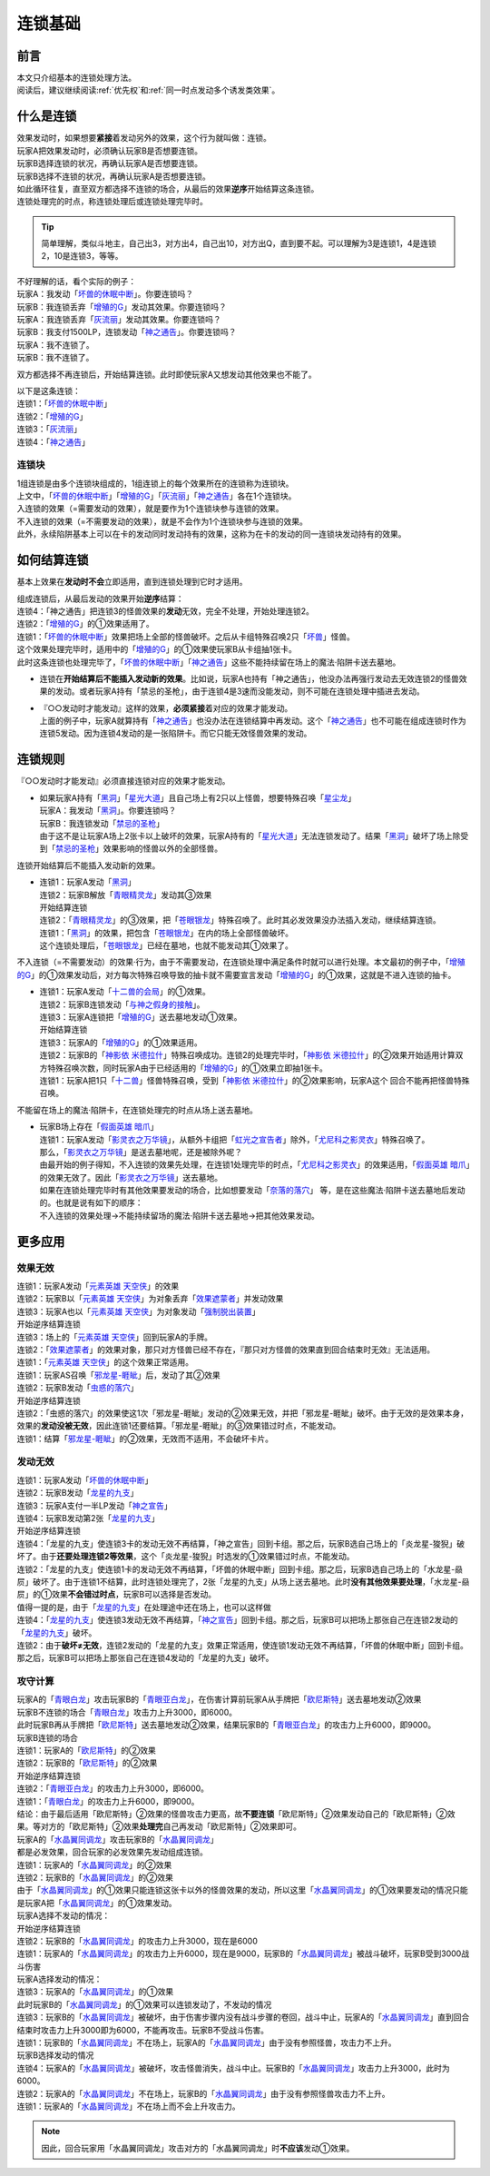 .. _连锁基础:

========
连锁基础
========

前言
========

| 本文只介绍基本的连锁处理方法。
| 阅读后，建议继续阅读\ :ref:`优先权`\ 和\ :ref:`同一时点发动多个诱发类效果`\ 。

什么是连锁
============

| 效果发动时，如果想要\ **紧接**\ 着发动另外的效果，这个行为就叫做：连锁。
| 玩家A把效果发动时，必须确认玩家B是否想要连锁。
| 玩家B选择连锁的状况，再确认玩家A是否想要连锁。
| 玩家B选择不连锁的状况，再确认玩家A是否想要连锁。
| 如此循环往复，直至双方都选择不连锁的场合，从最后的效果\ **逆序**\ 开始结算这条连锁。
| 连锁处理完的时点，称连锁处理后或连锁处理完毕时。

.. tip:: 简单理解，类似斗地主，自己出3，对方出4，自己出10，对方出Q，直到要不起。可以理解为3是连锁1，4是连锁2，10是连锁3，等等。

| 不好理解的话，看个实际的例子：
| 玩家A：我发动「`坏兽的休眠中断`_」。你要连锁吗？
| 玩家B：我连锁丢弃「`增殖的G`_」发动其效果。你要连锁吗？
| 玩家A：我连锁丢弃「`灰流丽`_」发动其效果。你要连锁吗？
| 玩家B：我支付1500LP，连锁发动「`神之通告`_」。你要连锁吗？
| 玩家A：我不连锁了。
| 玩家B：我不连锁了。

双方都选择不再连锁后，开始结算连锁。此时即使玩家A又想发动其他效果也不能了。

| 以下是这条连锁：
| 连锁1：「`坏兽的休眠中断`_」
| 连锁2：「`增殖的G`_」
| 连锁3：「`灰流丽`_」
| 连锁4：「`神之通告`_」

.. _连锁块:

连锁块
---------

| 1组连锁是由多个连锁块组成的，1组连锁上的每个效果所在的连锁称为连锁块。
| 上文中，「`坏兽的休眠中断`_」「`增殖的G`_」「`灰流丽`_」「`神之通告`_」各在1个连锁块。
| 入连锁的效果（=需要发动的效果），就是要作为1个连锁块参与连锁的效果。
| 不入连锁的效果（=不需要发动的效果），就是不会作为1个连锁块参与连锁的效果。
| 此外，永续陷阱基本上可以在卡的发动同时发动持有的效果，这称为在卡的发动的同一连锁块发动持有的效果。

如何结算连锁
============

基本上效果在\ **发动时不会**\ 立即适用，直到连锁处理到它时才适用。

| 组成连锁后，从最后发动的效果开始\ **逆序**\ 结算：
| 连锁4：「神之通告」把连锁3的怪兽效果的\ **发动**\ 无效，完全不处理，开始处理连锁2。
| 连锁2：「`增殖的G`_」的①效果适用了。
| 连锁1：「`坏兽的休眠中断`_」效果把场上全部的怪兽破坏。之后从卡组特殊召唤2只「`坏兽`_」怪兽。
| 这个效果处理完毕时，适用中的「`增殖的G`_」的①效果使玩家B从卡组抽1张卡。
| 此时这条连锁也处理完毕了，「`坏兽的休眠中断`_」「`神之通告`_」这些不能持续留在场上的魔法·陷阱卡送去墓地。

-  连锁在\ **开始结算后不能插入发动新的效果**\ 。比如说，玩家A也持有「神之通告」，他没办法再强行发动去无效连锁2的怪兽效果的发动。或者玩家A持有「禁忌的圣枪」，由于连锁4是3速而没能发动，则不可能在连锁处理中插进去发动。

-  | 『○○发动时才能发动』这样的效果，\ **必须紧接**\ 着对应的效果才能发动。
   | 上面的例子中，玩家A就算持有「`神之通告`_」也没办法在连锁结算中再发动。这个「`神之通告`_」也不可能在组成连锁时作为连锁5发动。因为连锁4发动的是一张陷阱卡。而它只能无效怪兽效果的发动。

连锁规则
=========

『○○发动时才能发动』必须直接连锁对应的效果才能发动。

-  | 如果玩家A持有「`黑洞`_」「`星光大道`_」且自己场上有2只以上怪兽，想要特殊召唤「`星尘龙`_」
   | 玩家A：我发动「`黑洞`_」。你要连锁吗？
   | 玩家B：我连锁发动「`禁忌的圣枪`_」
   | 由于这不是让玩家A场上2张卡以上破坏的效果，玩家A持有的「`星光大道`_」无法连锁发动了。结果「`黑洞`_」破坏了场上除受到「`禁忌的圣枪`_」效果影响的怪兽以外的全部怪兽。

连锁开始结算后不能插入发动新的效果。

-  | 连锁1：玩家A发动「`黑洞`_」
   | 连锁2：玩家B解放「`青眼精灵龙`_」发动其③效果
   | 开始结算连锁
   | 连锁2：「`青眼精灵龙`_」的③效果，把「`苍眼银龙`_」特殊召唤了。此时其必发效果没办法插入发动，继续结算连锁。
   | 连锁1：「`黑洞`_」的效果，把包含「`苍眼银龙`_」在内的场上全部怪兽破坏。
   | 这个连锁处理后，「`苍眼银龙`_」已经在墓地，也就不能发动其①效果了。
 
不入连锁（=不需要发动）的效果·行为，由于不需要发动，在连锁处理中满足条件时就可以进行处理。本文最初的例子中，「`增殖的G`_」的①效果发动后，对方每次特殊召唤导致的抽卡就不需要宣言发动「`增殖的G`_」的①效果，这就是不进入连锁的抽卡。

-  | 连锁1：玩家A发动「`十二兽的会局`_」的①效果。
   | 连锁2：玩家B连锁发动「`与神之假身的接触`_」。
   | 连锁3：玩家A连锁把「`增殖的G`_」送去墓地发动①效果。
   | 开始结算连锁
   | 连锁3：玩家A的「`增殖的G`_」的①效果适用。
   | 连锁2：玩家B的「`神影依 米德拉什`_」特殊召唤成功。连锁2的处理完毕时，「`神影依 米德拉什`_」的②效果开始适用计算双方特殊召唤次数，同时玩家A由于已经适用的「`增殖的G`_」的①效果立即抽1张卡。
   | 连锁1：玩家A把1只「`十二兽`_」怪兽特殊召唤，受到「`神影依 米德拉什`_」的②效果影响，玩家A这个 回合不能再把怪兽特殊召唤。

不能留在场上的魔法·陷阱卡，在连锁处理完的时点从场上送去墓地。

-  | 玩家B场上存在「`假面英雄 暗爪`_」
   | 连锁1：玩家A发动「`影灵衣之万华镜`_」，从额外卡组把「`虹光之宣告者`_」除外，「`尤尼科之影灵衣`_」特殊召唤了。
   | 那么，「`影灵衣之万华镜`_」是送去墓地呢，还是被除外呢？
   | 由最开始的例子得知，不入连锁的效果先处理，在连锁1处理完毕的时点，「`尤尼科之影灵衣`_」的效果适用，「`假面英雄 暗爪`_」的效果无效了。因此「`影灵衣之万华镜`_」送去墓地。
   | 如果在连锁处理完毕时有其他效果要发动的场合，比如想要发动「`奈落的落穴`_」 等，是在这些魔法·陷阱卡送去墓地后发动的。也就是说有如下的顺序：
   | 不入连锁的效果处理→不能持续留场的魔法·陷阱卡送去墓地→把其他效果发动。

更多应用
========

效果无效
--------

| 连锁1：玩家A发动「`元素英雄 天空侠`_」的效果
| 连锁2：玩家B以「`元素英雄 天空侠`_」为对象丢弃「`效果遮蒙者`_」并发动效果
| 连锁3：玩家A也以「`元素英雄 天空侠`_」为对象发动「`强制脱出装置`_」
| 开始逆序结算连锁
| 连锁3：场上的「`元素英雄 天空侠`_」回到玩家A的手牌。
| 连锁2：「`效果遮蒙者`_」的效果对象，那只对方怪兽已经不存在，『那只对方怪兽的效果直到回合结束时无效』无法适用。
| 连锁1：「`元素英雄 天空侠`_」的这个效果正常适用。

| 连锁1：玩家AS召唤「`邪龙星-睚眦`_」后，发动了其②效果
| 连锁2：玩家B发动「`虫惑的落穴`_」
| 开始逆序结算连锁
| 连锁2：「虫惑的落穴」的效果使这1次「邪龙星-睚眦」发动的②效果无效，并把「邪龙星-睚眦」破坏。由于无效的是效果本身，效果的\ **发动没被无效**\ ，因此连锁1还要结算。「邪龙星-睚眦」的③效果错过时点，不能发动。
| 连锁1：结算「`邪龙星-睚眦`_」的②效果，无效而不适用，不会破坏卡片。

发动无效
--------

| 连锁1：玩家A发动「`坏兽的休眠中断`_」
| 连锁2：玩家B发动「`龙星的九支`_」
| 连锁3：玩家A支付一半LP发动「`神之宣告`_」
| 连锁4：玩家B发动第2张「`龙星的九支`_」
| 开始逆序结算连锁
| 连锁4：「龙星的九支」使连锁3卡的发动无效不再结算，「神之宣告」回到卡组。那之后，玩家B选自己场上的「炎龙星-狻猊」破坏了。由于\ **还要处理连锁2等效果**\ ，这个「炎龙星-狻猊」时选发的①效果错过时点，不能发动。
| 连锁2：「龙星的九支」使连锁1卡的发动无效不再结算，「坏兽的休眠中断」回到卡组。那之后，玩家B选自己场上的「水龙星-赑屃」破坏了。由于连锁1不结算，此时连锁处理完了，2张「龙星的九支」从场上送去墓地。此时\ **没有其他效果要处理**\ ，「水龙星-赑屃」的①效果\ **不会错过时点**\ ，玩家B可以选择是否发动。
| 值得一提的是，由于「`龙星的九支`_」在处理途中还在场上，也可以这样做
| 连锁4：「`龙星的九支`_」使连锁3发动无效不再结算，「`神之宣告`_」回到卡组。那之后，玩家B可以把场上那张自己在连锁2发动的「`龙星的九支`_」破坏。
| 连锁2：由于\ **破坏≠无效**\ ，连锁2发动的「龙星的九支」效果正常适用，使连锁1发动无效不再结算，「坏兽的休眠中断」回到卡组。那之后，玩家B可以把场上那张自己在连锁4发动的「龙星的九支」破坏。

攻守计算
--------

| 玩家A的「`青眼白龙`_」攻击玩家B的「`青眼亚白龙`_」，在伤害计算前玩家A从手牌把「`欧尼斯特`_」送去墓地发动②效果
| 玩家B不连锁的场合「`青眼白龙`_」攻击力上升3000，即6000。
| 此时玩家B再从手牌把「`欧尼斯特`_」送去墓地发动②效果，结果玩家B的「`青眼亚白龙`_」的攻击力上升6000，即9000。
| 玩家B连锁的场合
| 连锁1：玩家A的「`欧尼斯特`_」的②效果
| 连锁2：玩家B的「`欧尼斯特`_」的②效果
| 开始逆序结算连锁
| 连锁2：「`青眼亚白龙`_」的攻击力上升3000，即6000。
| 连锁1：「`青眼白龙`_」的攻击力上升6000，即9000。
| 结论：由于最后适用「欧尼斯特」②效果的怪兽攻击力更高，故\ **不要连锁**\ 「欧尼斯特」②效果发动自己的「欧尼斯特」②效果。等对方的「欧尼斯特」②效果\ **处理完**\ 自己再发动「欧尼斯特」②效果即可。

| 玩家A的「`水晶翼同调龙`_」攻击玩家B的「`水晶翼同调龙`_」
| 都是必发效果，回合玩家的必发效果先发动组成连锁。
| 连锁1：玩家A的「`水晶翼同调龙`_」的②效果
| 连锁2：玩家B的「`水晶翼同调龙`_」的②效果
| 由于「`水晶翼同调龙`_」的①效果只能连锁这张卡以外的怪兽效果的发动，所以这里「`水晶翼同调龙`_」的①效果要发动的情况只能是玩家A把「`水晶翼同调龙`_」的①效果发动。

| 玩家A选择不发动的情况：
| 开始逆序结算连锁
| 连锁2：玩家B的「`水晶翼同调龙`_」的攻击力上升3000，现在是6000
| 连锁1：玩家A的「`水晶翼同调龙`_」的攻击力上升6000，现在是9000，玩家B的「`水晶翼同调龙`_」被战斗破坏，玩家B受到3000战斗伤害

| 玩家A选择发动的情况：
| 连锁3：玩家A的「`水晶翼同调龙`_」的①效果

| 此时玩家B的「`水晶翼同调龙`_」的①效果可以连锁发动了，不发动的情况
| 连锁3：玩家B的「`水晶翼同调龙`_」被破坏，由于伤害步骤内没有战斗步骤的卷回，战斗中止，玩家A的「`水晶翼同调龙`_」直到回合结束时攻击力上升3000即为6000，不能再攻击。玩家B不受战斗伤害。
| 连锁1：玩家B的「`水晶翼同调龙`_」不在场上，玩家A的「`水晶翼同调龙`_」由于没有参照怪兽，攻击力不上升。

| 玩家B选择发动的情况
| 连锁4：玩家A的「`水晶翼同调龙`_」被破坏，攻击怪兽消失，战斗中止。玩家B的「`水晶翼同调龙`_」攻击力上升3000，此时为6000。
| 连锁2：玩家A的「`水晶翼同调龙`_」不在场上，玩家B的「`水晶翼同调龙`_」由于没有参照怪兽攻击力不上升。
| 连锁1：玩家A的「`水晶翼同调龙`_」不在场上而不会上升攻击力。

.. note:: 因此，回合玩家用「水晶翼同调龙」攻击对方的「水晶翼同调龙」时\ **不应该**\ 发动①效果。


.. _`奈落的落穴`: https://ygocdb.com/card/name/奈落的落穴
.. _`星光大道`: https://ygocdb.com/card/name/星光大道
.. _`青眼白龙`: https://ygocdb.com/card/name/青眼白龙
.. _`效果遮蒙者`: https://ygocdb.com/card/name/效果遮蒙者
.. _`青眼亚白龙`: https://ygocdb.com/card/name/青眼亚白龙
.. _`十二兽的会局`: https://ygocdb.com/card/name/十二兽的会局
.. _`强制脱出装置`: https://ygocdb.com/card/name/强制脱出装置
.. _`影灵衣之万华镜`: https://ygocdb.com/card/name/影灵衣之万华镜
.. _`苍眼银龙`: https://ygocdb.com/card/name/苍眼银龙
.. _`神之宣告`: https://ygocdb.com/card/name/神之宣告
.. _`邪龙星-睚眦`: https://ygocdb.com/card/name/邪龙星-睚眦
.. _`与神之假身的接触`: https://ygocdb.com/card/name/与神之假身的接触
.. _`十二兽`: https://ygocdb.com/card/name/十二兽
.. _`尤尼科之影灵衣`: https://ygocdb.com/card/name/尤尼科之影灵衣
.. _`水晶翼同调龙`: https://ygocdb.com/card/name/水晶翼同调龙
.. _`灰流丽`: https://ygocdb.com/card/name/灰流丽
.. _`增殖的G`: https://ygocdb.com/card/name/增殖的G
.. _`黑洞`: https://ygocdb.com/card/name/黑洞
.. _`青眼精灵龙`: https://ygocdb.com/card/name/青眼精灵龙
.. _`欧尼斯特`: https://ygocdb.com/card/name/欧尼斯特
.. _`星尘龙`: https://ygocdb.com/card/name/星尘龙
.. _`神影依 米德拉什`: https://ygocdb.com/card/name/神影依%20米德拉什
.. _`神之通告`: https://ygocdb.com/card/name/神之通告
.. _`禁忌的圣枪`: https://ygocdb.com/card/name/禁忌的圣枪
.. _`龙星的九支`: https://ygocdb.com/card/name/龙星的九支
.. _`虹光之宣告者`: https://ygocdb.com/card/name/虹光之宣告者
.. _`坏兽的休眠中断`: https://ygocdb.com/card/name/坏兽的休眠中断
.. _`假面英雄 暗爪`: https://ygocdb.com/card/name/假面英雄%20暗爪
.. _`元素英雄 天空侠`: https://ygocdb.com/card/name/元素英雄%20天空侠
.. _`坏兽`: https://ygocdb.com/card/name/坏兽
.. _`虫惑的落穴`: https://ygocdb.com/card/name/虫惑的落穴
